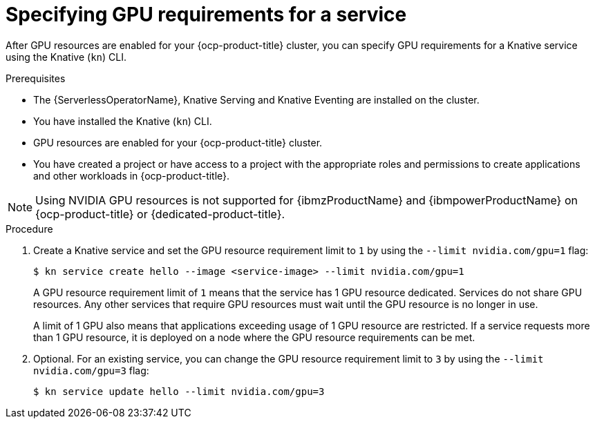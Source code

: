 // Module included in the following assemblies:
//
//  * serverless/integrations/gpu-resources.adoc

:_content-type: PROCEDURE
[id="serverless-gpu-resources-kn_{context}"]
= Specifying GPU requirements for a service

After GPU resources are enabled for your {ocp-product-title} cluster, you can specify GPU requirements for a Knative service using the Knative (`kn`) CLI.

.Prerequisites

* The {ServerlessOperatorName}, Knative Serving and Knative Eventing are installed on the cluster.
* You have installed the Knative (`kn`) CLI.
* GPU resources are enabled for your {ocp-product-title} cluster.
* You have created a project or have access to a project with the appropriate roles and permissions to create applications and other workloads in {ocp-product-title}.

[NOTE]
====
Using NVIDIA GPU resources is not supported for {ibmzProductName} and {ibmpowerProductName} on {ocp-product-title} or {dedicated-product-title}.
====

.Procedure

. Create a Knative service and set the GPU resource requirement limit to `1` by using the `--limit nvidia.com/gpu=1` flag:
+
[source,terminal]
----
$ kn service create hello --image <service-image> --limit nvidia.com/gpu=1
----
+
A GPU resource requirement limit of `1` means that the service has 1 GPU resource dedicated. Services do not share GPU resources. Any other services that require GPU resources must wait until the GPU resource is no longer in use.
+
A limit of 1 GPU also means that applications exceeding usage of 1 GPU resource are restricted. If a service requests more than 1 GPU resource, it is deployed on a node where the GPU resource requirements can be met.

. Optional. For an existing service, you can change the GPU resource requirement limit to `3` by using the `--limit nvidia.com/gpu=3` flag:
+
[source,terminal]
----
$ kn service update hello --limit nvidia.com/gpu=3
----
